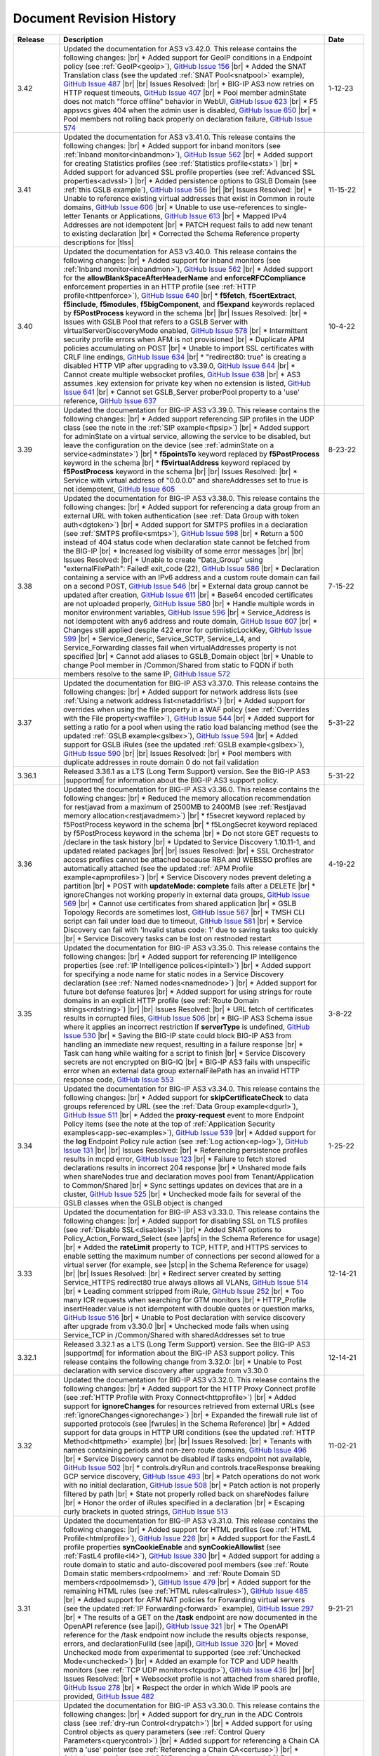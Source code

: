 .. _revision-history:

Document Revision History
=========================

.. list-table::
      :widths: 15 100 15
      :header-rows: 1

      * - Release
        - Description
        - Date
        
      * - 3.42
        - Updated the documentation for AS3 v3.42.0. This release contains the following changes: |br| * Added support for GeoIP conditions in a Endpoint policy (see :ref:`GeoIP<geoip>`), `GitHub Issue 156 <https://github.com/F5Networks/f5-appsvcs-extension/issues/156>`_ |br| * Added the SNAT Translation class (see the updated :ref:`SNAT Pool<snatpool>` example), `GitHub Issue 487 <https://github.com/F5Networks/f5-appsvcs-extension/issues/487>`_ |br| |br| Issues Resolved: |br| * BIG-IP AS3 now retries on HTTP request timeouts, `GitHub Issue 407 <https://github.com/F5Networks/f5-appsvcs-extension/issues/407>`_ |br| * Pool member adminState does not match "force offline" behavior in WebUI, `GitHub Issue 623 <https://github.com/F5Networks/f5-appsvcs-extension/issues/623>`_ |br| * F5 appsvcs gives 404 when the admin user is disabled, `GitHub Issue 650 <https://github.com/F5Networks/f5-appsvcs-extension/issues/650>`_ |br| * Pool members not rolling back properly on declaration failure, `GitHub Issue 574 <https://github.com/F5Networks/f5-appsvcs-extension/issues/574>`_
        - 1-12-23

      * - 3.41
        - Updated the documentation for AS3 v3.41.0. This release contains the following changes: |br| * Added support for inband monitors (see :ref:`Inband monitor<inbandmon>`), `GitHub Issue 562 <https://github.com/F5Networks/f5-appsvcs-extension/issues/562>`_ |br| * Added support for creating Statistics profiles (see :ref:`Statistics profile<stats>`) |br| * Added support for advanced SSL profile properties (see :ref:`Advanced SSL properties<advssl>`) |br| * Added persistence options to GSLB Domain (see :ref:`this GSLB example`), `GitHub Issue 566 <https://github.com/F5Networks/f5-appsvcs-extension/issues/566>`_ |br| |br| Issues Resolved: |br| * Unable to reference existing virtual addresses that exist in Common in route domains, `GitHub Issue 606 <https://github.com/F5Networks/f5-appsvcs-extension/issues/606>`_ |br| * Unable to use use-references to single-letter Tenants or Applications, `GitHub Issue 613 <https://github.com/F5Networks/f5-appsvcs-extension/issues/613>`_ |br| * Mapped IPv4 Addresses are not idempotent |br| * PATCH request fails to add new tenant to existing declaration |br| * Corrected the Schema Reference property descriptions for |tlss|
        - 11-15-22

      * - 3.40
        - Updated the documentation for AS3 v3.40.0. This release contains the following changes: |br| * Added support for inband monitors (see :ref:`Inband monitor<inbandmon>`), `GitHub Issue 562 <https://github.com/F5Networks/f5-appsvcs-extension/issues/562>`_ |br| * Added support for the **allowBlankSpaceAfterHeaderName** and **enforceRFCCompliance** enforcement properties in an HTTP profile (see :ref:`HTTP profile<httpenforce>`), `GitHub Issue 640 <https://github.com/F5Networks/f5-appsvcs-extension/issues/640>`_ |br| * **f5fetch**, **f5certExtract**, **f5include**, **f5modules**, **f5bigComponent**, and **f5expand** keywords replaced by **f5PostProcess** keyword in the schema |br| |br| Issues Resolved: |br| * Issues with GSLB Pool that refers to a GSLB Server with virtualServerDiscoveryMode enabled, `GitHub Issue 578 <https://github.com/F5Networks/f5-appsvcs-extension/issues/578>`_ |br| * Intermittent security profile errors when AFM is not provisioned |br| * Duplicate APM policies accumulating on POST |br| * Unable to import SSL certificates with CRLF line endings, `GitHub Issue 634 <https://github.com/F5Networks/f5-appsvcs-extension/issues/634>`_ |br| * "redirect80: true" is creating a disabled HTTP VIP after upgrading to v3.39.0, `GitHub Issue 644 <https://github.com/F5Networks/f5-appsvcs-extension/issues/644>`_ |br| * Cannot create multiple websocket profiles, `GitHub Issue 638 <https://github.com/F5Networks/f5-appsvcs-extension/issues/638>`_ |br| * AS3 assumes .key extension for private key when no extension is listed, `GitHub Issue 641 <https://github.com/F5Networks/f5-appsvcs-extension/issues/641>`_ |br| * Cannot set GSLB_Server proberPool property to a 'use' reference, `GitHub Issue 637 <https://github.com/F5Networks/f5-appsvcs-extension/issues/637>`_
        - 10-4-22 

      * - 3.39
        - Updated the documentation for BIG-IP AS3 v3.39.0. This release contains the following changes: |br| * Added support referencing SIP profiles in the UDP class (see the note in the :ref:`SIP example<ftpsip>`) |br| * Added support for adminState on a virtual service, allowing the service to be disabled, but leave the configuration on the device (see :ref:`adminState on a service<adminstate>`) |br| * **f5pointsTo** keyword replaced by **f5PostProcess** keyword in the schema |br| * **f5virtualAddress** keyword replaced by **f5PostProcess** keyword in the schema |br| |br| Issues Resolved: |br| * Service with virtual address of "0.0.0.0" and shareAddresses set to true is not idempotent, `GitHub Issue 605 <https://github.com/F5Networks/f5-appsvcs-extension/issues/605>`_
        - 8-23-22

      * - 3.38
        - Updated the documentation for BIG-IP AS3 v3.38.0. This release contains the following changes: |br| * Added support for referencing a data group from an external URL with token authentication (see :ref:`Data Group with token auth<dgtoken>`) |br| * Added support for SMTPS profiles in a declaration (see :ref:`SMTPS profile<smtps>`), `GitHub Issue 598 <https://github.com/F5Networks/f5-appsvcs-extension/issues/598>`_  |br| * Return a 500 instead of 404 status code when declaration state cannot be fetched from the BIG-IP |br| * Increased log visibility of some error messages |br| |br| Issues Resolved: |br| * Unable to create "Data_Group" using "externalFilePath": Failed! exit_code (22), `GitHub Issue 586 <https://github.com/F5Networks/f5-appsvcs-extension/issues/586>`_ |br| * Declaration containing a service with an IPv6 address and a custom route domain can fail on a second POST, `GitHub Issue 546 <https://github.com/F5Networks/f5-appsvcs-extension/issues/546>`_ |br| * External data group cannot be updated after creation, `GitHub Issue 611 <https://github.com/F5Networks/f5-appsvcs-extension/issues/611>`_ |br| * Base64 encoded certificates are not uploaded properly, `GitHub Issue 580 <https://github.com/F5Networks/f5-appsvcs-extension/issues/580>`_ |br| * Handle multiple words in monitor environment variables, `GitHub Issue 596 <https://github.com/F5Networks/f5-appsvcs-extension/issues/596>`_ |br| * Service_Address is not idempotent with any6 address and route domain, `GitHub Issue 607 <https://github.com/F5Networks/f5-appsvcs-extension/issues/607>`_ |br| * Changes still applied despite 422 error for optimisticLockKey, `GitHub Issue 599 <https://github.com/F5Networks/f5-appsvcs-extension/issues/599>`_ |br| * Service_Generic, Service_SCTP, Service_L4, and Service_Forwarding classes fail when virtualAddresses property is not specified |br| * Cannot add aliases to GSLB_Domain object |br| * Unable to change Pool member in /Common/Shared from static to FQDN if both members resolve to the same IP, `GitHub Issue 572 <https://github.com/F5Networks/f5-appsvcs-extension/issues/572>`_
        - 7-15-22

      * - 3.37
        - Updated the documentation for BIG-IP AS3 v3.37.0. This release contains the following changes: |br| * Added support for network address lists (see :ref:`Using a network address list<netaddrlist>`) |br| * Added support for overrides when using the file property in a WAF policy (see :ref:`Overrides with the File property<waffile>`), `GitHub Issue 544 <https://github.com/F5Networks/f5-appsvcs-extension/issues/544>`_ |br| * Added support for setting a ratio for a pool when using the ratio load balancing method (see the updated :ref:`GSLB example<gslbex>`), `GitHub Issue 594 <https://github.com/F5Networks/f5-appsvcs-extension/issues/594>`_ |br| * Added support for GSLB iRules (see the updated :ref:`GSLB example<gslbex>`), `GitHub Issue 590 <https://github.com/F5Networks/f5-appsvcs-extension/issues/590>`_ |br| |br| Issues Resolved: |br| * Pool members with duplicate addresses in route domain 0 do not fail validation
        - 5-31-22

      * - 3.36.1
        - Released 3.36.1 as a LTS (Long Term Support) version. See the BIG-IP AS3 |supportmd| for information about the BIG-IP AS3 support policy. 
        - 5-31-22
      
      * - 3.36
        - Updated the documentation for BIG-IP AS3 v3.36.0. This release contains the following changes: |br| * Reduced the memory allocation recommendation for restjavad from a maximum of 2500MB to 2400MB (see :ref:`Restjavad memory allocation<restjavadmem>`) |br| * f5secret keyword replaced by f5PostProcess keyword in the schema |br| * f5LongSecret keyword replaced by f5PostProcess keyword in the schema |br| * Do not store GET requests to /declare in the task history |br| * Updated to Service Discovery 1.10.11-1, and updated related packages |br| |br| Issues Resolved: |br| * SSL Orchestrator access profiles cannot be attached because RBA and WEBSSO profiles are automatically attached (see the updated :ref:`APM Profile example<apmprofiles>`) |br| * Service Discovery nodes prevent deleting a partition |br| * POST with **updateMode: complete** fails after a DELETE |br| *  ignoreChanges not working properly in external data groups, `GitHub Issue 569 <https://github.com/F5Networks/f5-appsvcs-extension/issues/569>`_ |br| * Cannot use certificates from shared application |br| * GSLB Topology Records are sometimes lost, `GitHub Issue 567 <https://github.com/F5Networks/f5-appsvcs-extension/issues/567>`_ |br| * TMSH CLI script can fail under load due to timeout, `GitHub Issue 581 <https://github.com/F5Networks/f5-appsvcs-extension/issues/581>`_ |br| * Service Discovery can fail with 'Invalid status code: 1' due to saving tasks too quickly |br| * Service Discovery tasks can be lost on restnoded restart
        - 4-19-22

      * - 3.35
        - Updated the documentation for BIG-IP AS3 v3.35.0. This release contains the following changes: |br| * Added support for referencing IP Intelligence properties (see :ref:`IP Intelligence polices<ipintell>`) |br| * Added support for specifying a node name for static nodes in a Service Discovery declaration (see :ref:`Named nodes<namednode>`) |br| * Added support for future bot defense features |br| * Added support for using strings for route domains in an explicit HTTP profile (see :ref:`Route Domain strings<rdstring>`) |br| |br| Issues Resolved: |br| * URL fetch of certificates results in corrupted files, `GitHub Issue 506 <https://github.com/F5Networks/f5-appsvcs-extension/issues/506>`_ |br| * BIG-IP AS3 Schema issue where it applies an incorrect restriction if **serverType** is undefined, `GitHub Issue 530 <https://github.com/F5Networks/f5-appsvcs-extension/issues/530>`_ |br| * Saving the BIG-IP state could block BIG-IP AS3 from handling an immediate new request, resulting in a failure response |br| * Task can hang while waiting for a script to finish |br| * Service Discovery secrets are not encrypted on BIG-IQ |br| * BIG-IP AS3 fails with unspecific error when an external data group externalFilePath has an invalid HTTP response code, `GitHub Issue 553 <https://github.com/F5Networks/f5-appsvcs-extension/issues/553>`_
        - 3-8-22

      * - 3.34
        - Updated the documentation for BIG-IP AS3 v3.34.0. This release contains the following changes: |br| * Added support for **skipCertificateCheck** to data groups referenced by URL (see the :ref:`Data Group example<dgurl>`), `GitHub Issue 511 <https://github.com/F5Networks/f5-appsvcs-extension/issues/511>`_ |br| * Added the **proxy-request** event to more Endpoint Policy items (see the note at the top of :ref:`Application Security examples<app-sec-examples>`), `GitHub Issue 539 <https://github.com/F5Networks/f5-appsvcs-extension/issues/539>`_ |br| * Added support for the **log** Endpoint Policy rule action (see :ref:`Log action<ep-log>`), `GitHub Issue 131 <https://github.com/F5Networks/f5-appsvcs-extension/issues/131>`_ |br| |br| Issues Resolved: |br| * Referencing persistence profiles results in mcpd error, `GitHub Issue 123 <https://github.com/F5Networks/f5-appsvcs-extension/issues/123>`_ |br| * Failure to fetch stored declarations results in incorrect 204 response |br| * Unshared mode fails when shareNodes true and declaration moves pool from Tenant/Application to Common/Shared |br| * Sync settings updates on devices that are in a cluster, `GitHub Issue 525 <https://github.com/F5Networks/f5-appsvcs-extension/issues/525>`_ |br| * Unchecked mode fails for several of the GSLB classes when the GSLB object is changed
        - 1-25-22
  
      * - 3.33
        - Updated the documentation for BIG-IP AS3 v3.33.0. This release contains the following changes: |br| * Added support for disabling SSL on TLS profiles (see :ref:`Disable SSL<disablessl>`) |br| * Added SNAT options to Policy_Action_Forward_Select (see |apfs| in the Schema Reference for usage) |br| * Added the **rateLimit** property to TCP, HTTP, and HTTPS services to enable setting the maximum number of connections per second allowed for a virtual server (for example, see |stcp| in the Schema Reference for usage) |br| |br| Issues Resolved: |br| * Redirect server created by setting Service_HTTPS redirect80 true always allows all VLANs, `GitHub Issue 514 <https://github.com/F5Networks/f5-appsvcs-extension/issues/514>`_ |br| * Leading comment stripped from iRule, `GitHub Issue 252 <https://github.com/F5Networks/f5-appsvcs-extension/issues/252>`_ |br| * Too many ICR requests when searching for GTM monitors |br| * HTTP_Profile insertHeader.value is not idempotent with double quotes or question marks, `GitHub Issue 516 <https://github.com/F5Networks/f5-appsvcs-extension/issues/516>`_ |br| * Unable to Post declaration with service discovery after upgrade from v3.30.0 |br| * Unchecked mode fails when using Service_TCP in /Common/Shared with sharedAddresses set to true
        - 12-14-21

      * - 3.32.1
        - Released 3.32.1 as a LTS (Long Term Support) version. See the BIG-IP AS3 |supportmd| for information about the BIG-IP AS3 support policy. This release contains the following change from 3.32.0: |br| * Unable to Post declaration with service discovery after upgrade from v3.30.0
        - 12-14-21

      * - 3.32
        - Updated the documentation for BIG-IP AS3 v3.32.0. This release contains the following changes: |br| * Added support for the HTTP Proxy Connect profile (see :ref:`HTTP Profile with Proxy Connect<httpprofile>`) |br| * Added support for **ignoreChanges** for resources retrieved from external URLs (see :ref:`ignoreChanges<ignorechange>`) |br| * Expanded the firewall rule list of supported protocols (see |fwrules| in the Schema Reference) |br| * Added support for data groups in HTTP URI conditions (see the updated :ref:`HTTP Method<httpmeth>` example) |br| |br| Issues Resolved: |br| * Tenants with names containing periods and non-zero route domains, `GitHub Issue 496 <https://github.com/F5Networks/f5-appsvcs-extension/issues/496>`_ |br| * Service Discovery cannot be disabled if tasks endpoint not available, `GitHub Issue 502 <https://github.com/F5Networks/f5-appsvcs-extension/issues/502>`_ |br| * controls.dryRun and controls.traceResponse breaking GCP service discovery, `GitHub Issue 493 <https://github.com/F5Networks/f5-appsvcs-extension/issues/493>`_ |br| * Patch operations do not work with no initial declaration, `GitHub Issue 508 <https://github.com/F5Networks/f5-appsvcs-extension/issues/508>`_ |br| * Patch action is not properly filtered by path |br| * State not properly rolled back on shareNodes failure |br| * Honor the order of iRules specified in a declaration |br| * Escaping curly brackets in quoted strings, `GitHub Issue 513 <https://github.com/F5Networks/f5-appsvcs-extension/issues/513>`_
        - 11-02-21

      * - 3.31
        - Updated the documentation for BIG-IP AS3 v3.31.0. This release contains the following changes: |br| * Added support for HTML profiles (see :ref:`HTML Profile<htmlprofile>`), `GitHub Issue 226 <https://github.com/F5Networks/f5-appsvcs-extension/issues/226>`_ |br| * Added support for the FastL4 profile properties **synCookieEnable** and **synCookieAllowlist** (see :ref:`FastL4 profile<l4>`), `GitHub Issue 330 <https://github.com/F5Networks/f5-appsvcs-extension/issues/330>`_ |br| * Added support for adding a route domain to static and auto-discovered pool members (see :ref:`Route Domain static members<rdpoolmem>` and :ref:`Route Domain SD members<rdpoolmemsd>`), `GitHub Issue 479 <https://github.com/F5Networks/f5-appsvcs-extension/issues/479>`_  |br| * Added support for the remaining HTML rules (see :ref:`HTML rules<allrules>`), `GitHub Issue 485 <https://github.com/F5Networks/f5-appsvcs-extension/issues/485>`_  |br| * Added support for AFM NAT policies for Forwarding virtual servers (see the updated :ref:`IP Forwarding<forward>` example), `GitHub Issue 297 <https://github.com/F5Networks/f5-appsvcs-extension/issues/297>`_ |br| * The results of a GET on the **/task** endpoint are now documented in the OpenAPI reference (see |api|), `GitHub Issue 321 <https://github.com/F5Networks/f5-appsvcs-extension/issues/321>`_ |br| * The OpenAPI reference for the /task endpoint now include the results objects response, errors, and declarationFullId (see |api|), `GitHub Issue 320 <https://github.com/F5Networks/f5-appsvcs-extension/issues/320>`_ |br| * Moved Unchecked mode from experimental to supported (see :ref:`Unchecked Mode<unchecked>`) |br| * Added an example for TCP and UDP health monitors (see :ref:`TCP UDP monitors<tcpudp>`), `GitHub Issue 436 <https://github.com/F5Networks/f5-appsvcs-extension/issues/436>`_ |br| |br| Issues Resolved: |br| * Websocket profile is not attached from shared profile, `GitHub Issue 278 <https://github.com/F5Networks/f5-appsvcs-extension/issues/278>`_ |br| * Respect the order in which Wide IP pools are provided, `GitHub Issue 482 <https://github.com/F5Networks/f5-appsvcs-extension/issues/482>`_
        - 9-21-21

      * - 3.30
        - Updated the documentation for BIG-IP AS3 v3.30.0. This release contains the following changes: |br| * Added support for dry_run in the ADC Controls class (see :ref:`dry-run Control<drypatch>`) |br| * Added support for using Control objects as query parameters (see :ref:`Control Query Parameters<querycontrol>`) |br| * Added support for referencing a Chain CA with a 'use' pointer (see :ref:`Referencing a Chain CA<certuse>`) |br| * Added support for external GSLB monitors (see :ref:`external GSLB monitor<exgslbmon>`) |br| * Added support for the HTML rule tag-append-html (see :ref:`HTML Rule<htmlrule>`) |br| * BIG-IP AS3 now retries URL fetches on network errors |br| * Clarified BIG-IP versions required for BIG-IP AS3 (see :ref:`Prerequisites<prereqs>`) |br| * The ID property for the ADC class is now optional |br| |br| Issues Resolved: |br| * GSLB_Topology_Records fail when referencing GSLB_Pool, `GitHub Issue 475 <https://github.com/F5Networks/f5-appsvcs-extension/issues/475>`_ |br| *  BIG-IP AS3 occasionally tries to remove shared nodes that are in use by Service Discovery, `GitHub Issue 483 <https://github.com/F5Networks/f5-appsvcs-extension/issues/483>`_ |br| * WAF policy load from file fails when using targetHost |br| * GSLB_Toplogy_Records can occasionally fail with "nonexistent pool" message when referencing GSLB_Pool (fixed on BIG-IP version 14.1+) |br| * GSLB_Toplogy_Records can occasionally fail with "already exists" message when referencing GSLB_Data_Center (fixed on BIG-IP version 14.1+) |br| * Tenant filtering does not work on BIG-IQ GET requests
        - 8-9-21
      
      * - 3.29
        - Updated the documentation for BIG-IP AS3 v3.29.0. This release contains the following changes: |br| * Added support for using iFiles with iRules in a declaration (see :ref:`iFile<ifile>`) |br| * Added support for enabling/disabling NAT and SNAT on a pool (see :ref:`SNAT/NAT pool example<poolsnat>`) |br| * Added support for exists/does-not-exist operands in an Endpoint Policy (see :ref:`Exists example<ep-exists>`) |br| * Added support for additional TCP Endpoint Policy condition events (see :ref:`Endpoint Policy Conditions<ep-cond>`) |br| * Added a note stating that when using a BIG-IP AS3 pointer to a DoS profile, but not a Bot Defense profile, BIG-IP AS3 creates the Bot Defense profile (BIG-IP 14.1+ only). See the note in the description of the :ref:`Denial of Service<dos-examples>` examples |br| * The ID property of the :ref:`ADC class<adc-class-ref>` is now optional (previously BIG-IP AS3 would assign a value if one was not provided) |br| |br| Issues Resolved: |br| * BIG-IP AS3 fails to start due to socket hang-up error, `GitHub Issue 450 <https://github.com/F5Networks/f5-appsvcs-extension/issues/450>`_ |br| * Error with IPv6 Service_Address on custom route domain, `GitHub Issue 324 <https://github.com/F5Networks/f5-appsvcs-extension/issues/324>`_ |br| * TCP Monitor remove send/receive requirement to bring it in line with TMSH, `GitHub Issue 436 <https://github.com/F5Networks/f5-appsvcs-extension/issues/436>`_ |br| * Persist /Common/Shared across multiple declarations, `GitHub Issue 443 <https://github.com/F5Networks/f5-appsvcs-extension/issues/443>`_ |br| * Shared node logic failing for /Common/Shared |br| * Service Discovery is not idempotent when BIG-IP AS3 shared nodes overlap, `GitHub Issue 461 <https://github.com/F5Networks/f5-appsvcs-extension/issues/461>`_ |br| * Tenants occasionally missing in responses and tasks when posting to declare/[Tenant], `GitHub Issue 457 <https://github.com/F5Networks/f5-appsvcs-extension/issues/457>`_ |br| * Order of returned tasks changed with 3.26, `GitHub Issue 456 <https://github.com/F5Networks/f5-appsvcs-extension/issues/456>`_
        - 6-28-21
      
      * - 3.28
        - Updated the documentation for BIG-IP AS3 v3.28.0. This release contains the following changes: |br| * Modified this revision history so the Release column aligns with the BIG-IP AS3 release |br| * Added support for retrieving data from URLs using token bearer authentication (see :ref:`Token Auth<tokenauth>`) |br| * Added support for excluding host names from SSL Forward Proxy Bypass (see :ref:`Exclude host names<sslbypass>`) |br| * Added a new section for changes in Service Discovery behavior in BIG-IP AS3 (see :ref:`Service Discovery Changes<sd-changes>`) |br| * Added support for HTTP Method conditions in Endpoint policies (see :ref:`HTTP Method<httpmeth>`) |br| * Added support for disabling the mode for TLS Server certificates (see :ref:`Disable mode <certmode>`) |br| * Added support for using certificate names as the SSL profile name (see :ref:`Naming certificates<namingscheme>`) |br| |br| Issues Resolved: |br| * Web Security profile incorrectly being applied |br| * Declaration fails when shareAddresses is used with redirect80, `GitHub Issue 419 <https://github.com/F5Networks/f5-appsvcs-extension/issues/419>`_ |br| * APM created nodes cause conflict failures |br| * clientTLS specified on unsupported Service returns "undefined" error, `GitHub Issue 304 <https://github.com/F5Networks/f5-appsvcs-extension/issues/304>`_ |br| * Authentication failure on remote target host |br| * Normalize octal IP addresses into decimal format |br| * BIG-IP AS3 occasionally fails to start when loading ATG Storage config, `GitHub Issue 451 <https://github.com/F5Networks/f5-appsvcs-extension/issues/451>`_
        - 5-18-21
 
      * - 3.27
        - Updated the documentation for BIG-IP AS3 v3.27.0. This release contains the following changes: |br| * Added support for using Tcl set-variable actions in an Endpoint policy (see :ref:`tcl set-variable<tclaction>`) |br| * Added support for enabling MQTT profiles in a declaration (see :ref:`MQTT<mqtt>`) |br| * Added support for specifying GCE project IDs in a service discovery declaration (see :ref:`GCE project ID<gceprojectid>`) |br| * Added support for creating PostgreSQL monitors (see :ref:`PostgreSQL monitor<postgremon>`) |br| * Updated the FAQ to state that BIG-IP/TMOS v13.x is now the minimum supported version for BIG-IP AS3 (see :ref:`FAQ<version13>`) |br| * ARP and ICMP Echo are now disabled on virtual addresses when using Service_Forwarding, `GitHub Issue 325 <https://github.com/F5Networks/f5-appsvcs-extension/issues/325>`_ (see note on :ref:`Forwarding Virtual Service<forward>`) |br| * Improved the performance of ASM policy fetches |br| * Added a new section to the Best Practices Workaround section for REST API timeouts (see :ref:`REST API timeout<restapi>`) |br| * Added a note to the top of the :ref:`Notes<notestips>` section stating a BIG-IP AS3 Multiplex profile is a BIG-IP OneConnect profile |br| |br| Issues Resolved: |br| * Virtual server missing profile required by iRule with WEBSSO |br| * /Common/Shared nodes conflict with shared nodes, `GitHub Issue 340 <https://github.com/F5Networks/f5-appsvcs-extension/issues/340>`_ |br| * Unable to delete shared nodes that use fqdnPrefix property, `GitHub Issue 416 <https://github.com/F5Networks/f5-appsvcs-extension/issues/416>`_ |br| * Handling of escaped quotation mark is incorrect, `GitHub Issue 408 <https://github.com/F5Networks/f5-appsvcs-extension/issues/408>`_ |br| * SD error when show=expanded, `GitHub Issue 401 <https://github.com/F5Networks/f5-appsvcs-extension/issues/401>`_ |br| * Cannot read property 'forEach' of undefined, `GitHub Issue 418 <https://github.com/F5Networks/f5-appsvcs-extension/issues/418>`_ |br| * Global lock is sometimes released twice, `GitHub Issue 406 <https://github.com/F5Networks/f5-appsvcs-extension/issues/406>`_ |br| * iRule expansion doesn't work inside iRule imported via URL |br| * Updated schema description for Policy_Action_Persist disable property, `GitHub Issue 426 <https://github.com/F5Networks/f5-appsvcs-extension/issues/426>`_ |br| * Removed *f5label* and *f5remark*  (`GitHub Issue 234 <https://github.com/F5Networks/f5-appsvcs-extension/issues/234>`_) and *f5base64* and *f5long-id* custom schema formats
        - 4-6-21

      * - Unreleased
        - This documentation only update contains the following change: |br| * Modified the note in :ref:`Using BIG-IP AS3 with BIG-IQ<big-iq>` to state that when using BIG-IQ 8.0 and BIG-IP AS3 3.25, creating objects in **/Common/Shared** is supported (see :ref:`BIG-IQ important notes<bigiq-notes>`)
        - 2-24-21

      * - 3.26.1
        - Released BIG-IP AS3 3.26.1 as a LTS (Long Term Support) version. See the BIG-IP AS3 |supportmd| for information about the BIG-IP AS3 support policy. This release contains the following change from 3.26.0: |br| * BIG-IP AS3 3.26 failed installation on 12.1.x. This release is a rebuild with a different rpmbuild version with no functional changes (`GitHub Issue 446 <https://github.com/F5Networks/f5-appsvcs-extension/issues/446>`_)
        - 05-04-21
      
      * - 3.26
        - Updated the documentation for BIG-IP AS3 v3.26.0. This release contains the following changes: |br| * Added support for Bot defense in Security Log profiles (see :ref:`Bot defense<slbotdef>`) |br| * Added support for embedding a WAF policy in a declaration (see :ref:`Embed WAF policy<referencewaf>`) |br| * Added support for referencing existing API Protection profiles in a declaration (see :ref:`API Protection profile<apiprotect>`) |br| * Added a new EXPERIMENTAL feature for Unchecked mode (see :ref:`Unchecked Mode<unchecked>`) |br| * Added an example declaration for multiple APM profiles in a declaration (see :ref:`APM Profiles<apmprofiles>`) |br| * Note: BIG-IP AS3 3.26 is the last release that will support BIG-IP/TMOS v12.1 |br| |br| Issues Resolved: |br| * Using GET on the /info or /declare endpoint causes BIG-IP to go into "Changes Pending" in HA, `GitHub #391 <https://github.com/F5Networks/f5-appsvcs-extension/issues/391>`_ |br| * Unchecked mode support for iControl_post commands |br| * FQDN service discovery does not create node in /Common when shareNodes: true, `GitHub Issue 409 <https://github.com/F5Networks/f5-appsvcs-extension/issues/409>`_ |br| * Fix handling of Certificate chainCA references, `GitHub #410 <https://github.com/F5Networks/f5-appsvcs-extension/issues/410>`_ |br| * "Cannot convert undefined or null to object" when configuring consul via BIG-IQ |br| * GSLB Wide IP last-resort-pool now requires a value if in the CLI
        - 2-23-21

      * - 3.25
        - Updated the documentation for BIG-IP AS3 v3.25.0. This release contains the following changes: |br| * Added the **enabled** property for GSLB pool members (see the updated :ref:`GSLB Pool example<gslbpool>`) |br| * Added support for enabling or disabling server renegotiation on TLS Client and Server classes (see :ref:`Server renegotiation<renegotiate>`) |br| * Added support for enabling or disabling certificate retention on TLS Client and Server classes (see :ref:`Certificate retention<retention>`) |br| * Added support for HTTP/2 health monitors (see :ref:`HTTP/2 Monitors<http2mon>`) |br| * Added support for Azure Managed Identities when using Azure Service Discovery (see :ref:`Managed Identities<managedid>`) |br| * Added a new FAQ entry for aliases for certain property names (see :ref:`FAQ<language>`) |br| * Added an example for creating multiple forwarding virtual servers on different ports, `GitHub Issue 306 <https://github.com/F5Networks/f5-appsvcs-extension/issues/306>`_ (see :ref:`Multiple Forwarding virtuals<fwvips>`) |br| * Added a note to best practices not to increase restjavad memory allocation to more than 2500MB (see :ref:`Best Practices<restjavadmem>`) |br| * The version of BIG-IP AS3 is now displayed in the logs on startup |br| * Added a new example category for DNS/GSLB and moved all related declarations to that page (see :ref:`GSLB Examples<gslbexamples>`) |br| |br| Issues Resolved: |br| * Service failure when including reference to Service_Address and SNAT is set to **self** |br| * HTTP2 profiles are not compatible with Service_HTTP, `GitHub Issue 172 <https://github.com/F5Networks/f5-appsvcs-extension/issues/172>`_ |br| * Service source address does not match route domain of Service_Address on BIG-IP |br| * Access profiles not updated if they are referenced by an iRule |br| * Unable to delete string data-group record with port, `GitHub Issue 378 <https://github.com/F5Networks/f5-appsvcs-extension/issues/378>`_ |br| * Imported Access Profiles leave duplicates in tenant root |br| * Service in /Common is not idempotent, `GitHub Issue 370 <https://github.com/F5Networks/f5-appsvcs-extension/issues/370>`_ |br| * Unable to create an Endpoint_Policy when using semi-colons |br| * Data store interactions cause errors in mcpd log, `GitHub Issue 122 <https://github.com/F5Networks/f5-appsvcs-extension/issues/122>`_
        - 1-12-21
      
      * - Unreleased
        - This documentation only update contains the following change: |br| * Corrected the table in :ref:`Referencing an external IAM policy using a URL (UPDATED)<apex>`
        - 12-7-20

      * - Unreleased
        - This documentation only update contains the following change: |br| * Added a troubleshooting entry for a BIG-IP framework issue that may affect BIG-IP AS3 installation after upgrading a BIG-IP (see :ref:`Troubleshooting<iclx>`)
        - 12-2-20

      * - 3.24
        - Updated the documentation for BIG-IP AS3 v3.24.0  This release contains the following changes: |br| * Added support for the depends-on property for GSLB pools (see :ref:`depends-on<dependson>`) |br| * Added an example declaration for creating SNAT pools (see :ref:`SNAT Pool<snatpool>`) |br| * Added support for referencing Advanced WAF (AWAF) policies (see :ref:`AWAF example<declarativewaf>`) |br| * Added support for using an FQDN prefix for BIG-IP nodes (see :ref:`FQDN Prefix<fqdnprefix>`) |br| * Added the ability to configure async task storage through /settings (see |api|) |br| * Added support for environment variables when creating External monitors (see the updated :ref:`External Monitor<exmon>` example) |br| * Added support for egress HTTP/2 profiles (see :ref:`Egress example<http2egress>`) |br| * Added support for the HTTP message routing framework (MRF) on a virtual server (see :ref:`Egress example<http2egress>`), `GitHub Issue 242 <https://github.com/F5Networks/f5-appsvcs-extension/issues/242>`_ |br| * Added support for discovering Consul ports using JMESPath queries in Service Discovery (see :ref:`Consul Ports example<consulport>`) |br| * Added support for the Consul Health API for Consul Service Discovery (see :ref:`Consul Health API example<consulhealth>`) |br| * Removed the page for BIG-IP AS3 in a Container, as that community-supported solution has been deprecated |br| * Added chainCA to applicable HTTPS example declarations, for example :ref:`Using multiple SSL/TLS certificates<certs>` (`GitHub Issue 285 <https://github.com/F5Networks/f5-appsvcs-extension/issues/285>`_) |br| * Added support for allowing the $schema property in the |ADC| and |AS3| classes for validating in local environments only, `GitHub Issue 173 <https://github.com/F5Networks/f5-appsvcs-extension/issues/173>`_ |br| * Added an example declaration for creating a GSLB pool (see :ref:`GSLB Pool<gslbpool>`) |br| * Added support for updating APM policies in a declaration, and with associated notes to the :ref:`Access-related examples<access-examples>` and :ref:`Warnings, Notes, and Tips<warnings>` pages stating updating Access Policy Management objects can be a slow process and may cause AS3 declarations to take longer to apply |br| * Added support for referencing existing VDI profiles (see :ref:`VDI profiles<vdi>`) |br| |br| Issues Resolved: |br| * Unable to overwrite WAF policy settings if URL does not end with **.xml** |br| * IPv6 source address of **::** is mangled and configured as **:** |br| * CIDR address not applied to redirect server, `GitHub Issue 345 <https://github.com/F5Networks/f5-appsvcs-extension/issues/345>`_ |br| * Incorrect Service netmask value from Service_Address on BIG-IP, `GitHub Issue 339 <https://github.com/F5Networks/f5-appsvcs-extension/issues/339>`_ |br| * Use style pointers do not work across multiple declarations, `GitHub Issue 313 <https://github.com/F5Networks/f5-appsvcs-extension/issues/313>`_
        - 11-20-20

      * - 3.23
        - Updated the documentation for AS3 v3.23.0  This release contains the following changes: |br| * Added support for Alert Timeouts for TLS_Client and TLS_Server (see :ref:`Alert Timeout<alerttimeout>`) |br| * Added the Address_Discovery class to allow multiple pools to use Service Discovery results (see :ref:`Address Discovery<sdshare>`) |br| * Added support for a keep alive interval in Fast L4 profiles (see :ref:`Fast L4 example<l4>`) |br| * Added support for referencing external Per-Request Access polices via URL (see the :ref:`Per-Request Access Policy example<perrequest>`) |br| * Added the /settings endpoint for enabling burst handling (see the :ref:`settings example<settings>` and :ref:`burst`) |br| * Added support for Burst Handling (see :ref:`burst`) |br| * Added support for referencing NTLM profiles (see the :ref:`NTLM example<ntlm>`) |br| * Added support for enabling APM Access Policies in a declaration (see the updated :ref:`example<apex>`) |br| * Added support for creating mySQL monitors (see :ref:`mySQL monitor<mysqlmon>`) |br| * Added a note on the :ref:`Warnings<warnings>` page stating that F5 is archiving the community-supported AS3 in a container solution |br| * Added a note to :ref:`installation` (and other locations) stating you must use the **admin** user to install AS3 |br| |br| Issues Resolved: |br| * Fix GSLB_Topology_Region reference to other GSLB_Topology_Region within a declaration |br| Corrected the first example declaration in :ref:`Using SSL Certificates in an HTTPS monitor<sslmon>` |br| * Corrected example declaration for :ref:`C3D features<c3d>`
        - 10-13-20

      * - 3.22
        - Updated the documentation for AS3 v3.22.0.  This release contains the following changes: |br| * Added support for referencing Azure Scale Sets in a Service Discovery declaration (see the :ref:`Scale Set example<scaleset>`) |br| * Added a troubleshooting entry for a restjavad issue (see :ref:`restjavad`) |br| * Updated the support notice for the community-supported AS3 Container to remove mention of the container being fully supported in the future |br| * Added support for BIG-IP 16.0  |br| |br| Issues Resolved: |br| * Duplicate botDefense profiles cause error, `GitHub Issue 273 <https://github.com/F5Networks/f5-appsvcs-extension/issues/273>`_ 
        - 09-01-20

      * - 3.21
        - Updated the documentation for AS3 v3.21.0.  This release contains the following changes: |br| * Added support for specifying a GSLB virtual server name in a declaration (see :ref:`GSLB server naming example<gslbservername>`) |br| * Added support for using URLs that reference **.gz** files (see the Note in the :ref:`IAM policy example<apex>`) |br| * Added support for Cache Timeout for TLS_Client and TLS_Server (see :ref:`Cache Timeout<cachetimeout>`) |br| * Added support for Immediate Action on Service Down (see :ref:`serviceDownImmediateAction<servdown>`) |br| * Added a new :ref:`AS3 Best Practices <best-practice>` page. |br| * Modified the API Methods page and added a link to a new OpenAPI Reference page (see :doc:`as3-api`) |br| |br| Issues Resolved: |br| * Increase maximum value of HTTP_Compress bufferSize to 4294967295, `GitHub Issue 284 <https://github.com/F5Networks/f5-appsvcs-extension/issues/284>`_ |br| * Incorrect property name in DNS cache example declaration |br| * Unable to use SRV records in DNS local zones, `GitHub Issue 282 <https://github.com/F5Networks/f5-appsvcs-extension/issues/282>`_ |br| * Receiving "wrong # args" in cli script error messages |br| * Access_Profile import fails with garbled response, `GitHub Issue 246 <https://github.com/F5Networks/f5-appsvcs-extension/issues/246>`_ |br| * Data store memory leak, `GitHub Issue 263 <https://github.com/F5Networks/f5-appsvcs-extension/issues/263>`_ |br| * Unable to delete declaration after pool monitor modification, `GitHub Issue 110 <https://github.com/F5Networks/f5-appsvcs-extension/issues/110>`_ |br| * Multi-tenant declarations fail when sharing addresses across tenants
        - 07-21-20

      * - Unreleased
        - This documentation only update contained the following changes |br| * Added a Troubleshooting entry about the example declarations in the latest documentation not working on AS3 versions 3.19.x and earlier (see :ref:`Troubleshooting<exampleupdates>`) |br| * Added a link to the Troubleshooting entry to the :ref:`FAQ entry <servmain-ref>` and all of the Important notes at the top of the example declaration index pages (for example, see the |exampleindex|)  |br| * Added the Important note to the Quick Start example
        - 06-10-20

      * - 3.20
        - Updated the documentation for AS3 v3.20.0.  This release contains the following changes: |br| * The **Generic** template is now the default, which effectively eliminates the serviceMain naming requirement.  All example declarations have been updated accordingly (see the updated :ref:`FAQ entry <servmain-ref>`) |br| * Added support for sharing IP addresses between virtual servers (see :ref:`shareAddress <shareadd>`) |br| * Added support for using traceResponse in async mode (see :ref:`traceResponse <trace>`) |br| * Added the **value** property to Protocol Inspection profile service compliance checks (see :ref:`Protocol Inspection profiles <pipprof>`) |br| * Added support for logging protocol inspection events (see :ref:`pilog`) |br| * Added support for setting the status code used during a redirect with an endpoint policy (see :ref:`statuscode`) |br| * Added support for using TCP address and port conditions in an endpoint policy (see :ref:`TCP conditions <tcpendpoint>`) |br| * Added support for configuring management port log destinations (see :ref:`Management port log destinations <mgmtlog>`) |br| * Added support for re-using IP addresses in a declaration that already exist in /Common (see the :ref:`FAQ entry<conflict>`) |br| * Pointer_GSLB_Monitor now supports all possible monitor types (previously only bigip, http, and http GTM/DNS monitors were supported) |br| * Added support for adding addresses to exclude for NAT source translation (see the updated :ref:`CGNAT example <cgnatex>`) |br| * Added support for configuring an ingress HTTP/2 profile (see :ref:`Ingress HTTP/2 <http2>`) |br| * Added support for **use** when referencing FTP profiles |br|  * Clarified expiration statement in the async description in :ref:`tenanturi` |br| * AS3 now sets the userAgent string on declarations sent from BIG-IQ |br| |br| Issues Resolved: |br| * Fix Data_Group key validation |br| * Modify schema to improve compatibility with BIG-IQ 7.0 |br| * Fix maximum value on hstsPeriod, `GitHub Issue 258 <https://github.com/F5Networks/f5-appsvcs-extension/issues/258>`_ |br| * *Unexpected json property* message in icrd log when processing declaration 
        - 06-02-20

      * - 3.19.1
        - Released AS3 3.19.1 as a LTS (Long Term Support) version. See the AS3 |supportmd| for information about the AS3 support policy. This release contains the following change from 3.19.0: |br| * Changes to the schema to improve compatibility with BIG-IQ 7.0
        - 05-09-20

      * - 3.19
        - Updated the documentation for AS3 v3.19.0.  This release contains the following changes: |br| * Added support for additional TLS options, `GitHub Issue 233 <https://github.com/F5Networks/f5-appsvcs-extension/issues/233>`_ (see :ref:`TLS options<tlsoption>`) |br| * Added support for setting maximum bandwidth on a virtual (see :ref:`Max Bandwidth<bandwidth>`)  |br| * Added *preserve-strict* as an option for translateClientPort (see the translateClientPort description for any of the Service classes in the schema reference, for example, |stcp|)  |br| * Added support for Idle Timeout policies (see :ref:`Idle Timeout example<timeoutpolicy>`) |br| * Added support for SSL forward proxy settings in SSL profiles (see :ref:`SSL proxy example<explicit>`) |br| * Added support for referencing **virtualAddresses** using the *bigip* keyword from the Service Classes |br| * Added Burst Handling as an experimental feature (see :ref:`burst`) |br| * Updated the examples on the BIG-IQ page to use IP addresses rather than host names |br| |br| Issues Resolved: |br| * Wrong netmask can be configured when a Service_Address precedes a Service_Core-derived class in the declaration that refers to the Service_Address with the `use` keyword. |br| * Occasional timeouts waiting for CLI script |br| * Updated service discovery version to no longer delete and then recreate nodes when a task is updated |br| * `GitHub Issue 247 <https://github.com/F5Networks/f5-appsvcs-extension/issues/247>`_ :Requests to tenant endpoints over-validate |br| * AS3 errors on DOS_Profile when disabling scrubbingEnable and rtbhEnable |br| * TLS_Server SSL forward proxy settings are not idempotent on BIG-IP 12.1
        - 04-21-20

      
      * - Unreleased
        - This documentation update contained the following change: |br| * Added a note to the :ref:`BIG-IQ Patch example<bigiqpatch>` stating the Target must be the same as the initial declaration.
        - 03-30-20

      * - 3.18
        - Updated the documentation for AS3 v3.18.0.  This release contains the following changes: |br| * Added support for adding Basic Authentication when retrieving objects from a URL (see :ref:`Basic Auth URL example<urlauth>`) |br| * Added support for enabling traces in responses, `GitHub Issue 147 <https://github.com/F5Networks/f5-appsvcs-extension/issues/147>`_ (see :ref:`Trace example<trace>`) |br| * Added support for configuring IP or L2 forwarding in a declaration (see :ref:`Forwarding example<forward>`) |br| * Added support for multiple SSL profiles in the same virtual server, `GitHub Issue 201 <https://github.com/F5Networks/f5-appsvcs-extension/issues/201>`_ (see :ref:`Multiple SSL profiles example <multiplessl>`) |br| |br| Issues Resolved: |br| * Cannot use malformed DOS vector |br| * Incorrect word wrapping applied to external monitors |br| * Path lengths improperly being labeled as too long |br| * Declarations fail when including Pkcs12 encrypted passphrase |br| * Possible conflict error when using shareNodes with service discovery |br| *  BIG-IQ doesn't appear to support TLS1.3 through AS3 |br| * restnoded restarts immediately after posting the declaration (`GitHub Issue 232 <https://github.com/F5Networks/f5-appsvcs-extension/issues/232>`_) |br| * Updated service discovery version to not show Azure secrets in restnoded log
        - 03-10-20

      * - 3.17
        - Updated the documentation for AS3 v3.17.0.  This release contains the following changes: |br| * Added support for cipher rules and cipher groups, as well as referencing a cipher group from the TLS Server or TLS client class (see :ref:`Cipher example<cipher>`) |br| * Added support for negative string conditions in Endpoint policies (see :ref:`Negative String condition example <negative>`) |br| * Added support for creating Protocol Inspection profiles (see :ref:`Protocol Inspection example<pipprof>`) |br| * Added support for the **use** pointer for Endpoint policies (see :ref:`Endpoint use pointer example<negative>`) |br| * Added support for the **use** pointer for pools and iRules in a declaration (see :ref:`Referencing Pools and iRules<refpool>`) |br| * Added support for referencing existing Bot Defense profiles (see :ref:`Bot Defense example<botdef>`) |br| * Added support for dots and hyphens in Application and Tenant names, and item names longer than 64 characters (see :ref:`Object naming changes<naming-ref>`) |br| * Added a FAQ entry to define the F5 Automation Toolchain API contract (see :ref:`Automation Toolchain API Contract<contract>`) |br| * Added a FAQ entry about the BIG-IP modules AS3 supports (see :ref:`BIG-IP modules<modules>`) |br| |br| Issues Resolved: |br| * Improved idempotency of DNS and LDAP monitors |br| * Fixed used of 'action: dry-run' when running on BIG-IQ |br| * Fixed regression for cipher rules and cipher groups on 12.1 |br| * Fixed idempotency of GSLB_Pool (A, AAAA) and GSLB_Server on BIG-IP 15+ |br| * FQDN members break deploy in 3.16.0 |br| * Corrected Service Discovery examples to include accessKeyId and secretAccessKey fields. |br| * Changing a referenced monitor's destination address (to/from wildcard) can cause HA sync issues
        - 01-28-20
      
      * - 3.16
        - Updated the documentation for AS3 v3.16.0.  This release contains the following changes: |br| * Added support for internal virtual servers (see :ref:`Internal virtual<internalvs>`) |br| * Added support for referencing Request and Response Adapt profiles in a declaration (see :ref:`Adapt profiles example <adaptex>`) |br| * Added support for referencing ICAP profiles in a declaration (see :ref:`ICAP example<icapex>`) |br| * Added support for configuring virtual address settings on the destination IP while using Source address filtering (see :ref:`Virtual Server settings<destsourcefilter>`) |br| * Added support for Server Technologies in a WAF policy (see :ref:`Server Technologies<waf-tech>`) |br| * Added support for referencing external Access (IAM) profiles from a URL (see :ref:`Access Profile example<apex>`) |br| * Added support for PEM iRules (see :ref:`PEM iRules<pemirule>`) |br| * Added support for skipping certificate validation when retrieving URI data (see :ref:`Skip Certificate<skipcrt>`) |br| * Added a note explaining object naming changes in 3.16 and later (see :ref:`Object naming changes<naming-ref>`) |br| * Added an example declaration showing how to use Service Discovery for a specific Consul Service (see :ref:`Consul SD for specific service<consulserv>`) |br| * Added support for ip-low-ttl and non-tcp-connection for DOS_Profile Network vectors (see :ref:`Network Vectors example<dosvector>`) |br| * Added support for nxdomain and qdcount for DOS_Profile DNS vectors (see :ref:`DNS Vector example<dnsvector>`) |br| * Added support for disabledSignatures override to WAF Policies (see :ref:`Disabled Signatures example<waf-sig>`) |br| * Added a note to the top of the :ref:`Warnings list<gslbnote>` about AS3 saving the configuration even when AS3 returns No Change. |br| |br| Issues Resolved: |br| * Service_TCP adds *botDefense* profile when ASM not provisioned on BIG-IP 14.1+ |br| * Event-Driven SD: pool members deleted when monitor changed |br| * HTTP_Profile's properties *responseChunking* and *requestChunking* are not compatible with BIG-IP 15.0+ |br| * WAF policy changes are not applied |br| * Stored declaration is not updated in *no change* operations |br| * Expanded declaration is stored by default on BIG-IQ, which causes re-POST and PATCH failures with schema overlay |br| * File upload to BIG-IP can fail if partial upload of file already exists |br| * Error messages could have cert and keys in it. The messages are much more general now. |br| * Error when declaring CA_Bundle with existing cert (certItem[contentKey].replace is not a function). |br| * Incorrect Container device type is assigned instead of actual product (BIG-IQ, BIG-IP).
        - 12-03-19

      * - 3.15
        - Updated the documentation for AS3 v3.15.0.  This release contains the following changes: |br| * Added support for referencing existing PPTP profiles in a declaration (see :ref:`PPTP example<pptpex>`) |br| * Added support for referencing security logging profiles from a NAT rule (see the updated :ref:`CGNAT example<cgnatex>`) |br| * Added support for using VLANs as sources for Firewall Rules (see the :ref:`Firewall Rule<fwrule>` example) |br| * Added a SCTP Service class and support for referencing existing SCTP profiles (see the :ref:`SCTP example<sctpex>`)  |br| * Added simple examples for using HTTP analytics profiles (see :ref:`Analytics Profile<avrex>` and :ref:`Analytics with Capture filter<captureex>`) |br| * Removed the Service Discovery page from the User Guide as the same information exists in the :ref:`sd-examples` examples page |br| * Added a Warning to the shareNodes example about updating declarations using shareNodes (see :ref:`shareNodes<sharenodes>`) |br| * Added an example declaration showing a virtual service with both Source and Destination IP addresses (see :ref:`Source and Destination example<sourcevs>`) |br| * Added support for using event-driven port discovery (see :ref:`Event-Driven Service Discovery example <event>`) |br| * Added a note to the BIG-IQ page with a link to an article about BIG-IQ and AS3 compatibility and upgrade instructions (see :ref:`Requirements<compatnote>` |br| * Added an FAQ entry about AS3 collecting non-identifiable usage data (see :ref:`Usage data<statsinfo>` |br| * Added a troubleshooting entry and other notes about the **/dist** directory going away on GitHub, and the AS3 RPM being available as a release Asset (see :ref:`Troubleshooting<nodist>`) |br| * Added a note to :ref:`Route Advertisement example<addressex>` about the serviceAddress location |br| * Added link on the BIG-IQ page to the |bigiqvid| |br| |br| Issues Resolved: |br| *	Semicolon in endpoint policy rule location causes errors |br| * Endpoint policy rule that contains "wam" incorrectly adds "acceleration" to the policy controls object |br| * Unable to remove declaration after posting to service discovery endpoint multiple times |br| * Reduce log severity when previous declaration is not found on startup |br| * Fix mis-application of bot-defense when ASM is not provisioned
        - 10-22-19 

      * - 3.14
        - Updated the documentation for AS3 v3.14.0.  This release contains the following changes: |br| * Added the URL Query Parameter **showHash** for POST requests which, when set to true, sets an optimisticLock on tenants in the declaration (see the :ref:`POST Query Parameter table<post-ref>`) |br| * Added support for creating a TCP analytics profile in a declaration (see :ref:`TCP Analytics<tcpavr>`) |br| * Added support for referencing existing RTSP profiles in a declaration (see :ref:`RTSP example<rtsp-ex>`) |br| * Added support for referencing existing TFTP profiles in a declaration (see :ref:`TFTP example<tftpprof>`) |br| * Added support for referencing existing Anti-Fraud profiles in a declaration (see :ref:`FPS example<fpsprof>`) |br| * Added support for using existing Connectivity and Access profiles in a declaration (see :ref:`Connectivity and Access Profile example<accessconn>`) |br| * Added support for enabling NAT64 in a declaration (see :ref:`NAT64 example<nat64ex>`) |br| * Added support for getting Congestion Control to BBR in a TCP profile (see :ref:`BBR Congestion Control example<bbrcc>`) |br| * Added a Service Discovery example declaration that uses both event-driven and static discovery (see :ref:`New Service Discovery Example<sdboth>`) |br| * Clarified the guidance in the :ref:`FAQ<part>` about AS3 and the Common tenant/partition |br| * Updated the example in :ref:`serverssl` to properly reference an AS3 clientSsl action and clarify server vs client SSL in AS3 |br| |br| Issues Resolved: |br| *	Unable to use the **bigip** keyword with profileDOS in a virtual |br| * Fix possible socket hang up errors with service discovery |br| * Fix issue where invalid properties would not get caught by validation when async=true |br| * Unable to update static pool members when event driven discovery is used |br| * Clean up service discovery tasks when AS3 fails
        - 9-10-19

      * - 3.13.1
        - Released AS3 3.13.1 as a LTS (Long Term Support) version. See the AS3 |supportmd| for information about the AS3 support policy.
        - 08-16-19

      * - 3.13
        - Updated the documentation for AS3 v3.13.0.  This release contains the following changes: |br| * Added support for including one section of a declaration in another using the **include** property (see :ref:`Using the Include property<include>`) |br| * Added support for using certificates in HTTPS health monitors (see :ref:`HTTPS monitor<sslmon>`) |br| * Added support for changing the enforcement mode of a WAF policy retrieved from a URL (see :ref:`WAF Policy enforcement change<waf-change>`) |br| * Added support for using the reject and accept-decisively actions in a firewall rule (see :ref:`Using reject and accept-decisively actions in a firewall rule<fwrule>`) |br| * Added support for creating a DNS Cache in a declaration (see :ref:`Creating a DNS cache<dnscache>`). |br| * Updated the description of the **replace** row in the PATCH section of the API Methods reference page to change the example from *add* to **adminState** (see :ref:`patch-ops`) |br| * Added a new troubleshooting entry for setting Persistence to *none* (see :ref:`Troubleshooting<trouble>`). |br| |br| Issues Resolved: |br| *	Analytics profile fails after upgrading between AS3 versions |br| * Fix problem where using **bigip** reference to certificate wouldn’t also reference the key |br| * Allow GSLB Virtual Server to accept 0 for port and addressTranslationPort |br| * Cannot reference pre-existing endpoint policies |br| * Allow 'all' value for Pool minimumMonitors |br| * Fix DOS_Profile's bot defense mode option on BIG-IP 14.1+ |br| * Fix idempotency issues in DOS_Profile on BIG-IP 14.1+ |br| * Allow reference to an existing policy when ASM is not provisioned; previously the system would unnecessarily check if ASM was provisioned.
        - 7-30-19

      * - 3.12
        - Updated the documentation for AS3 v3.12.0.  This release contains the following changes: |br| * Added support for *authenticationFrequency* in TLS_Client (see |tlsc| in the Schema Reference) |br| * Added support for referencing iRules LX profiles in a declaration (see :ref:`Referencing existing iRules LX Profiles<irulelxprof>`) |br| * DNS profiles can now point to transparent and validating resolver caches (see |dnsc| in the Schema Reference) |br| * Added the |schemalink| from previous releases to the GitHub repository |br| * Updated :ref:`Validating a Declaration <validate>` to clarify the schema URL to use |br| * Updated the documentation theme and indexes |br| |br| Issues Resolved: |br| * BIG-IQ 6.1 rejects pkcs12Options |br| * AS3 cannot create IPv6 wildcard fastL4 VS |br| * Service Discovery nodes created only in /Common/ |br| * schemaOverlay can conflict with defaults during a patch action |br| * AWS Service Discovery needs to be deployed twice to be successful |br| * SNAT not applied to NAT policy |br| * BIG-IQ can sometimes fail to authorize with X-F5-Auth-Token |br| * Generic GSLB servers can not be created without any monitors |br| * Address that has 'use' which refers to an address of 0.0.0.0 causes wrong mask
        - 06-18-19

      * - Unreleased
        - This documentation update contained the following change: |br| * The example for creating an FTP profile now references the correct declaration.
        - 05-28-19

      * - 3.11.1
        - Released AS3 v3.11.1. This maintenance release contains no changes for AS3 from 3.11.0, but does include a new version of the Docker Container.
        - 05-22-19

      * - 3.11
        - Updated the documentation for AS3 v3.11.0.  This release contains the following changes: |br| * Increased the character limit of property name, label, and remark from 47 to 64 |br| * Modified DELETE behavior so it no longer deletes the entire declaration history (see the NOTE in :ref:`Method DELETE <delete-ref>`) |br| * Added support for discovering virtual servers in GSLB Servers (see :ref:`Service Discovery for virtual servers in GSLB Servers<gslbvs>`) |br| * Added support for using Persist actions in an Endpoint policy (see :ref:`Persist Actions<endpoint-persist>`) |br| * Added support for OCSP Certificate Validation (see :ref:`OCSP Certificate Validation<oscpsign>`) |br| * Added a detailed declaration example for using the staplerOCSP parameter in a declaration (see :ref:`staplerOCSP<oscpstaple>`) |br| * Enabled the **use** property for Pointer_SSL_Certificate (DOS_Profile, Certificate, Certificate_Validator_OCSP) |br| * Added support for Consul Service Discovery with CA Certificates (see :ref:`Consul SD with CA Certificates<consulca>`) |br| * Added support for using Consul Service Discovery without certificate validation (see :ref:`Consul SD without certificate validation<consulno>`) |br| * Added a troubleshooting entry and a note in the Warnings section stating that AS3 doesn't automatically install across Device Groups (see :ref:`Device Group troubleshooting<dginstall>`) |br| * Added a section on uninstalling AS3 (see :ref:`Device Group troubleshooting<uninstall>`) |br| * Added a detailed declaration example for using shareNodes to reuse nodes across tenants (see :ref:`shareNodes<sharenodes>`) |br| * Added a note to the Warnings section about using AS3 with GSLB features (see :ref:`GSLB note<gslbnote>`)  |br| * Added a section on about upgrading BIG-IP versions when AS3 is installed (see :ref:`Upgrading BIG-IP<upgradebigip>`) |br| |br| Issues Resolved: |br| * HTTP Redirects not working when fetching remote WAF_Policy file |br| * id value of null causes rest framework timeout |br| * Attach LDAP Profile startTLS to virtual server |br| * Missing bot-defense profile properties for 14.1 |br| * /CIDR notation is not working in Service_HTTP |br| * Deleting tenant, also deleted GSLB topology |br| * Service_L4 declarations failing in TMSH with profileTrafficLogs
        - 05-07-19

      * - 3.10
        - Updated the documentation for AS3 v3.10.0.  This release contains the following changes: |br| * Added support for Stream Profiles (see :ref:`Stream Profile <stream>`) |br| * Added support for application security options in the Security Log Profile (see :ref:`Security Log Profile <securitylogapp>`) |br| * Added support for Splunk as a Log Destination type (see :ref:`Splunk Log Destination<splunk>`) |br| * Added support for securing LDAP with STARTTLS (see :ref:`Securing LDAP traffic<ldap>`) |br| * Added support for creating FTP profiles  (see :ref:`Creating FTP profiles<ftpprof>`) |br| * Added support for FTP monitors (see :ref:`Creating FTP monitors<ftpmon>`) |br| * Added support for sending multiple declarations in a request with BIG-IQ (see :ref:`Multiple declarations with BIG-IQ<multibigiq>`) |br| * Added support for sending multiple declarations in a request with the Docker container  |br| * Added support for using SSH Proxy profiles (see :ref:`SSH Proxy profile<sshproxyex>`) |br| * Added support for Accelerated Signatures and TLS Signatures properties in a DOS Profile  (see :ref:`DOS Profile - Signatures<dossignature>`) |br| * Improved the consistency of async responses  (see :ref:`Method GET<get-ref>` and the note in :ref:`Method POST<post-ref>`). |br| * Added a new troubleshooting entry for an error when sending large declarations (see :ref:`Troubleshooting<trouble>`) |br| * Added a new troubleshooting entry for Service Discovery configuration in 3.10.0 (see :ref:`Service Discovery<trouble>`) |br| * Added a note to the :ref:`Notes and Tips<notestips>` section and the relevant example declaration sections about when a Firewall_Address_List contains zero addresses, a dummy IPv6 address of ::1:5ee:bad:c0de is added in order to maintain a valid Firewall_Address_List. |br| * Added two new FAQ entries, :ref:`one describing why<tlsserver>` an AS3 TLS_Client creates a BIG-IP Server SSL profile and TLS_Server creates a Client SSL profile, and :ref:`the other<configsync>` on how to synchronize BIG-IP configurations with AS3  |br| |br| Issues Resolved: |br| * AS3 fails to start if restjavad is not fully ready |br| * Malformed POST body causes restnoded to reboot |br| * ?async=true universally triggers cloud-libs installation |br| * Large declarations report failure |br| * DNS Profiles with default properties can error on 12.1 |br| * POST requests to the /declare endpoint on BIG-IQ always trigger cloud-libs install |br| * Cloud-libs always installs from Container |br| * Disable non-POST requests for Container |br| * Discovery worker encryption fails on 14.1 |br| * Empty array in declaration throws error |br| * Unwanted error messages in /var/log/ltm |br| * Security_Log_Profile declaration produced errors if storageFormat key was not provided |br| * Radius_Profile not idempotent on BIG-IP 13.0 |br| * PATCH requests to BIG-IQ are not always applied to the right tenant |br| * PATCH async=true does not work |br| * No addresses in Firewall_Address_List throws error |br| * The /task endpoint does not work when running in a container |br| * authenticationTrustCA not validating in Visual Studio Code |br| * Upgrading AS3 can fail when Telemetry Streaming is already installed |br| * Deleting a large config throws "connection refused" error |br| * Posting to AS3 container can fail querying Service-Discovery config from target device |br| * Cannot add a wildcard virtual address with defaultRouteDomain |br| * Pool members not deleted properly |br| * Multi-declaration posts periodically fail to 'Cannot read property installCloudLibsNeeded of undefined' |br| * Error POSTing declaration with large number of Endpoint_Policy referencing ASM policies
        - 04-09-19

      * - Unreleased
        - This documentation update contained the following change: |br| * Modified the upload command for Linux and Shell installations (changed ``LEN=$(wc -c $FN | cut -f 1 -d ' ')``  to ``LEN=$(wc -c $FN | awk 'NR==1{print $1}')`` on the :ref:`Installation<installcurl-ref>` page).
        - 03-13-19

      * - 3.9
        - Updated the documentation for AS3 v3.9.0.  This release contains the following changes: |br| Added instructions for using Microsoft Visual Studio Code to validate declarations (see :ref:`Validating a declaration<validate>`. Removed all references and versions of the previous validator from GitHub. |br|  * Added support for using Clone pools (see :ref:`Clone Pools<cloneex>`) |br| * Added support for Event-Driven Service Discovery (see :ref:`Event-Driven Service Discovery<event>`) |br| * Added support for HTTP (web) Acceleration profiles (see :ref:`HTTP Acceleration Profiles<accel>`) |br| * Added using Capture filters in an Analytics profile (see :ref:`Capture filter<captureex>`) |br| * Added support for using Client Certificate Constrained Delegation (C3D) features in TLS Client and Server profiles  (see :ref:`Using C3D features<c3d>`) |br| * Added support for remarks on Endpoint policies and Endpoint policy rules |br| * Renamed the example declarations in the Postman Collection posted to GitHub which makes identifying individual declarations easier (see the :ref:`Postman Collection note<postcollection>`) |br| |br| Issues Resolved: |br| * Unable to update parentProfile for Classification_Profile |br| * Unable to delete Classification_Profile |br| * Unable to update parentProfile for Radius_Profile and IP_Other_Profile |br| * Unable to create Radius_Profile or update other properties when PEM is not provisioned |br| * Unable to resume declaration if interrupted by cloud-libs installation |br| * Discovery Worker Pool Members not respecting per-member settings |br| * DNS_Zone class not idempotent |br| * GSLB_Server declarations are not idempotent |br| * GSLB_Pools can encounter read-only metadata failure |br| * HTTP_Profile fallbackRedirect: declaration is invalid should match format URL, not Hostname |br| * translateServerAddress for virtuals not set to correct default on 12.1 |br| * Unable to use non-default tcp profile on HTTPS services on 12.1 |br| * External monitors not created or deleted properly |br| * Idempotence problem with HTTP_Compress |br| * Leftover declaration after POSTing almost empty tenant |br| * Requests may incorrectly return 202 for service discovery component installation  |br| * Encryption/secret invalid radius server value on 14.1 |br| * Service discovery pool members set the pool monitor as their per-member monitor |br| * Unable to attach WAF policy to service |br| * AS3 fails to start in container |br| * AS3 sometimes deletes gtm pools from /Common on 12.1 |br| * Unable to detect management port 8443 on 1-NIC deployments by default |br| * Endpoint_Strategy operands to do not parse correctly |br| * Enforcement_Radius_AAA_Profile not idempotent |br| * Enforcement_Service_Chain_Endpoint fails to create service-endpoints |br| * Enforcement_Policy fails to DELETE when using serviceChain |br| * Enforcement Format Script cannot ready property “tclScript” of undefined |br| * Enforcement_Format_Script cannot read property “replace” of undefined |br| * Enforcement_Policy not idempotent with flowInfoFilters |br| * Idempotence problem with Log_Publisher when removing description |br| * insertHeader of HTTP_Profile adds slash |br| * Some remote users could not successfully complete declarations  |br| * Unable to POST DNS_Profile without setting loggingEnabled to false
        - 02-27-19

      * - 3.8.1
        - Updated the documentation for AS3 v3.8.1. This maintenance release contained the following changes: |br| * Corrected an issue that prevented AS3 3.8.0 from running in the container  |br| * Corrected an issue where "forEach" was not working in policyWAF |br| * Corrected a Service Discovery Pool member monitor issue |br| * Corrected an idempotent issue around SD address-lists |br| * Added another example declaration to help clarify the serviceMain naming requirement
        - 02-06-19

      * - Unreleased
        - This documentation update release contained the following changes: |br| * Removed **portDiscovery** from the examples of a GET show=full in :ref:`Examples<examples>` |br| * Updated the style of this document.
        - 01-28-19

      * - 3.8
        - Updated the documentation for AS3 v3.8.0.  This release contains the following changes: |br| * Posted an |pmcol| to GitHub which contains all of the example declarations in this guide (see the :ref:`Postman Collection note<postcollection>`) |br| * AS3 now auto-generates an ID if you do not specify an ID in a declaration (such as "id": "autogen_5bb43bfa-85ee-42ff-8ad9-a00598da590d") |br| * Added support for using a Multiplex (OneConnect) profile (see :ref:`Multiplex Profile<oneconnect>`) |br| * Added support for Route Advertisement for Service_Address (see :ref:`Advertising a route for a Service Address<addressex>`) |br| * Added support for RADIUS monitors (see :ref:`RADIUS monitors<radmon>`) |br| * Added support for referencing existing SIP and FTP profiles (see :ref:`Using FTP and SIP profiles<ftpsip>`) |br| * Added support for using Traffic Log profiles (see :ref:`Using Traffic Log Profiles<trafficlog>`) |br| * Added support for WebSocket profiles (see :ref:`WebSocket profiles<websocket>`) |br| * Added support for Rewrite profiles (see :ref:`Rewrite profiles<rewrite>`) |br| * Added support for an Endpoint policy rule for disabling the WAF (see :ref:`Endpoint policy rule to disable WAF<endwaf>`) |br| * Added support for Endpoint polices with SSL SNI Match conditions and HTTP action (see :ref:`Endpoint policy with SSL SNI Match conditions and HTTP action <endpoint-sni>`) |br| * Added an example declaration with client and server TLS/SSL profiles in the same declaration (see :ref:`TLS client and server profiles in a declaration<bothtls>`) |br| * Updated the :ref:`All AS3 properties<all-properties>` example declaration, which is now auto-generated and will always be up-to-date  |br| * Added additional categories to the :ref:`additional-examples` section. |br| * Removed the self-test endpoint, and the self test page from this guide. Use GET to the /info endpoint to verify successful AS3 installation  |br| |br| Issues Resolved: |br| * chainCA Common reference throws error |br| * Security_Log_Profile Schema incorrectly contains string values for booleans |br| * Remark fields do not work on analytics profiles, DNS nameservers, GSLB servers, and multiplex profiles |br| * The tcpOptions for TCP_Profile are not always idempotent |br| * Cannot rename FQDN nodes
        - 01-23-19

      * - 3.7
        - Updated the documentation for AS3 v3.7.0.  This release contains the following changes: |br| * Added support for using AS3 on BIG-IQ (see :ref:`Using AS3 with BIG-IQ<big-iq>` |br| * Added support for enabling and disabling server SSL from Endpoint policies  (see :ref:`Enable/Disable Server SSL in a policy <serverssl>`).  |br| * Added support for PKCS #12 certificates (see :ref:`Using PKCS 12 in a declaration<pkcs>`) |br| * Added support for using HashiCorp Consul for Service Discovery (see :ref:`Service Discovery using HashiCorp Consul <consul>`) |br| * Added support for using external monitors in a declaration (see :ref:`External Monitors <exmon>`). |br| * Added support for including arbitrary metadata in application objects and services (see :ref:`Using Metadata in a declaration<meta>`). |br| * Added support for tcpOptions in a TCP Profile (see :ref:`Using TCP Options<tcpoptions>`).  |br| * Added a validation check for duplicated rule names on each class.  |br| * Modified the behavior for asynchronous mode (see the Important note in :ref:`post-ref`) |br| * Added the trafficGroup property to Service_Address (see :doc:`schema-reference` for usage). |br| * Added a selfLink field to the async response. |br| * Added an optional **optimisticLockKey** parameter to Tenant, which activates an optimistic lock on changes to this Tenant (see the Tenant table in the :doc:`schema-reference` for usage).  |br| |br| Issues Resolved: |br| * TLS_Server SNI Multiple Certs error (see :ref:` Using multiple SSL/TLS certificates in a single profile<certs>`) |br| * Creating an Analytics_Profile on BIG-IP 13.1.x.y may throw an error. |br| * Large async requests can cause tmsh errors |br| * AS3 always contains all tenants in response |br| * Special characters in data group keys cause a 500 status code response |br| * Unable to remove LTM policy after loading from UCS file
        - 12-11-18

      * - Unreleased
        - Added a DNS monitor example to the Additional Examples page (see :ref:`DNS monitors <dnsmonex>`)
        - 11-15-18

      * - 3.6
        - Updated the documentation for AS3 v3.6.0.  This release contains the following changes: |br| * Added support for LDAP monitors (see :ref:`LDAP monitors <ldapex>`) |br| * Added support for a number of GSLB features (see :ref:`GSLB example <gslbex>` and :doc:`schema-reference` for usage). |br| * Added support for reading and writing HTTP headers, URIs, and cookies to Endpoint Policies (see :doc:`schema-reference` for usage). |br| * Added Service Discovery support to Firewall_Address_List. |br| * Added a filterClass query parameter for GET to declare endpoint to allow filtering of results (see :ref:`get-ref` for usage).  |br| * AS3 now allows Service Discovery nodes to exist in multiple pools. |br| * Added support for DNS monitors (see :doc:`schema-reference` for usage). |br| * Added support for L4/L7 Firewall DOS Profiles and WAF DOS Profiles  (see :ref:`DOS example <dosexample>` and :doc:`schema-reference` for usage). |br| * Added support for using an Analytics profile (see :ref:`Analytics example<avrex>` for usage). |br| * Added the capability to add multiple ltm policies (Endpoint_Policy) (see :doc:`schema-reference` for usage). |br| * Added the Service Discovery pool members option to be disabled or removed when not detected (see :doc:`schema-reference` for usage). |br| * Added an |valid| to the GitHub repo |br| |br| Issues Resolved: |br| * Unable to order LTM policy rules. |br| * Cannot use BIG-IP when defining pool member .  |br| * Unable to remove/rename LTM policy rule with POST/PATCH  |br| * Cannot reference existing nodes .  |br| *	WAF_Policy fails on re-POST  |br| * Fixed Idempotency failures in Monitor HTTP, HTTPS, and SIP   |br| * Idempotency failures for TCL strings in LTM Policy conditions/actions.   |br| * Declaration updateMode causes failures when creating large numbers of tenants.
        - 11-13-18

      * - Unreleased
        - This revision contains only documentation changes:  |br| * Updated the documentation theme, which includes a stationary table of contents on the left, and other minor improvements. |br| * Reorganized the example declarations into their own section of the documentation, and broke them up into logical groups. |br| * Added a new example declaration, :ref:`Virtual server listening on multiple ports on the same address <multiport>`. |br| * Added an example of updating a declaration using PATCH.  See :ref:`patch-add` |br| * Added a new :ref:`FAQ entry <upgrade-ref>` about what to do if you upgrade your BIG-IP system. |br| * Linked the new video showing how to compose a declaration that references existing objects on the BIG-IP: https://www.youtube.com/watch?v=b55noytozMU.
        - 10-19-18

      * - 3.5
        - Updated the documentation for AS3 v3.5.0.  This release contains the following changes: |br| * Added a Community Supported version of AS3 in a Container on Docker Hub |br| * Added support for Generic Services (see :ref:`Using the Service_Generic class<genex>` and :doc:`schema-reference` for usage). |br| * Added support for the FIX Profile for Service_TCP and Service_L4, which includes the ability to configure Sender Tag Mapping and Log Publishers (see :ref:`Using a FIX profile and data groups in a declaration <fixex>` for details). |br| * Added support for internal, external, and existing Data Groups (see :doc:`schema-reference` and :ref:`the FIX example<fixex>` for usage). |br| * Added support for spanning in Serivce_Address (see :doc:`schema-reference` for usage).  |br| * The AS3 schema is now published on GitHub (https://github.com/F5Networks/f5-appsvcs-extension/tree/master/schema) |br| |br| Issues Resolved: |br| * Pointing to a Service_Address in a declaration can fail . |br| * Incorrect validation of declarations wrapped in an AS3 Request object.  |br| * Multiple conditions or actions in an Endpoint Policy Rule can cause AS3 to lock up.  |br| * Errors when processing a declaration can cause AS3 to lock up.  |br| * HTTP Profile Compression issues (Extra “glob” characters included in content-type and Cannot update uri and content-type include/exclude values). |br| * Declaration updates that remove a property can silently fail.   |br| * Enforcement_Listener declarations cannot reference Service_Generic declarations.   |br| * Service_Address and Pool members can have naming conflicts.  |br| * Persist update not idempotent due to prop with regex value. |br| * Success on second POST with Diameter Endpoint Profile. |br| * Cannot update certificate properties.
        - 10-02-18

      * - Unreleased
        - Added a new :ref:`FAQ entry<servmain-ref>` about naming application services and helping clarify the *serviceMain* naming convention.
        - 09-12-18

      * - 3.4
        - Updated the documentation for AS3 v3.4.0.  This release contains the following changes: |br| * Added the ability to use Service Discovery for Azure, and remote Service Discovery for AWS, Google, and Azure. Remote service discovery allows your BIG-IP to reside anywhere, not just in a particular cloud. |br| * Added support for auto-population of FQDN pool members (see :ref:`Using an FQDN pool to identify pool members <fqdnexample>` for details). |br| * Added support for BIG-IP Policy Enforcement Manager (PEM) (see :ref:`Using BIG-IP PEM in a declaration<pemex>` and :doc:`schema-reference` for usage). |br| * Added Firewall (Carrier Grade) NAT support (see :ref:`Using Firewall Carrier Grade NAT features in a declaration<cgnatex>` and :doc:`schema-reference` for usage). |br| * Added for using BIG-IP DNS features (see :ref:`Using BIG-IP DNS features in a declaration<dnsex>` and :doc:`schema-reference` for usage). |br| * Added an example with one tenant and three applications to help clarify the **serviceMain** naming requirement. |br| |br| Issues Resolved: |br| * Corrected an issue where upgrading from AS3 v3.2.0 could cause an error message about creating an existing pool. |br| * Corrected an issue where TCL strings in declarations were not properly escaped.  |br| * Corrected an issue where FQDN pool members were not auto-populating correctly.
        - 09-05-18

      * - 3.3
        - Updated the documentation for AS3 v3.3.0.  This release contains the following changes: |br| * Added the ability to use F5 Service Discovery for AWS and Google Cloud. |br| * Added support for Firewall rules, Firewall policies which contain lists of firewall rules, and logging (see :ref:`Using Firewall Rules, Policies, and Logging <firewallex>` for details). |br| * Added support for HTTP profile enforcement properties; AS3 now supports all current BIG-IP HTTP profile properties (see :doc:`schema-reference` for usage). |br| * Added support for URL routing policies (see :doc:`schema-reference` for usage). |br| * Added an example declaration that includes all current AS3 properties (see :ref:`all-properties`). |br| * Added support for referencing SSL certificates and keys that exist in the Common partition (see :ref:`the SSL certificate example<sslexample>`).
        - 08-06-18

      * - 3.2
        - Updated the documentation for AS3 v3.2.0.  This release contains the following changes: |br| * Added the ability to import a WAF (ASM) Policy (see :ref:`the WAF import example <asmex>` for details). |br| * Added the ability to allow or deny client traffic from specific VLANs (see :ref:`the VLAN example <vlanex>` for details). |br| * Added the ability to configure Local Traffic Policies that route to a pool based on URI (see :ref:`the Local Traffic Policy example <policyex>` for details). |br| * Added the *Pool_Member* parameter **adminState**, which allows you to disable individual pool members (see :doc:`schema-reference` for usage). |br| * Added Explicit Proxy features to the HTTP profile (see :doc:`schema-reference` for usage). |br| * Added SHA256 hash to the distribution for verification (see :ref:`hash-ref` for details). |br| * Transaction lock enabled to protect against multiple simultaneous declarations posted to AS3. |br| * Replaced the Known Issues list with a link to |hub|. |br| * Added documentation for :ref:`token-ref` |br| |br| Issues Resolved: |br| * Restart no longer required on TMOS 12.1 after upgrading AS3. |br| * APM Sandbox error no longer occurs when deleting a tenant.  |br| * The GET method no longer has issues with duplicate query string tenant values.
        - 07-06-18

      * - Unreleased
        - Removed references to the location of the schema files on GitHub from the **Understanding the JSON schema** page of the reference guide.
        - 06-20-18

      * - 3.1
        - Updated the documentation for AS3 v3.1.0.  This release contains the following changes: |br| * Added support for BIG-IP (TMOS) v12.1.x |br| * Added support for the PATCH method, following `RFC 6902 <https://datatracker.ietf.org/doc/html/rfc6902>`_. |br| * Added the ability to disable ARP and ping on any service.  Added the Service_Address class to enable this feature. |br| * Added HSTS (HTTP Strict Transport Security) properties to the HTTP_Profile class. |br| * GET /mgmt/shared/appsvsc/info returns the current version of AS3, and is the standard method for determining if you properly installed AS3. |br| |br| Issues Resolved: |br| * Corrected user-defined ICMP monitors to use BIG-IP *gateway-icmp* instead of *icmp*. |br| * Inserted a delay to avoid a race condition that caused the error "localhost is not a BIG-IP" on startup.  |br| * Stabilized the configuration of nodes in /Common/Shared. |br| * Stabilized the configuration of ciphered passphrases.
        - 06-04-18

      * - Unreleased
        - Embedded the Using AS3 video on the home page. |br| Changed Virtual Server class to Service class in :ref:`composing` and clarified guidance. |br| Reformatted Known Issues section |br| Corrected the path to the selftest directory on the BIG-IP.
        - 05-22-18

      * - Unreleased
        - Added link to the Using AS3 video (https://youtu.be/NJjcUUtjnJU).
        - 05-17-18

      * - Unreleased
        - Clarified documentation on declaration history (`GitHub Issue #6 <https://github.com/F5Networks/f5-appsvcs-extension/issues/6>`_) |br| Corrected DELETE query parameter example (`GitHub Issue #5 <https://github.com/F5Networks/f5-appsvcs-extension/issues/5>`_) |br| Added Example 4 to :ref:`examples`. |br| Added Document Revision History
        - 05-03-18

      * - 3.0
        - Initial release of AS3 documentation
        - 04-30-18





.. |br| raw:: html

   <br />

.. |hub| raw:: html

   <a href="https://github.com/F5Networks/f5-appsvcs-extension/issues" target="_blank">GitHub Issues</a>

.. |valid| raw:: html

   <a href="https://github.com/F5Networks/f5-appsvcs-extension/tree/master/AS3-schema-validator" target="_blank">AS3 Schema Validator</a>

.. |tlsc| raw:: html

   <a href="https://clouddocs.f5.com/products/extensions/f5-appsvcs-extension/latest/refguide/schema-reference.html#tls-client" target="_blank">TLS_CLient</a>


.. |dnsc| raw:: html

   <a href="https://clouddocs.f5.com/products/extensions/f5-appsvcs-extension/latest/refguide/schema-reference.html#pointer-dns-cache" target="_blank">Pointer_DNS_Cache</a>


.. |schemalink| raw:: html

   <a href="https://github.com/F5Networks/f5-appsvcs-extension/tree/master/schema" target="_blank">schema files</a>

.. |pmcol| raw:: html

   <a href="https://github.com/F5Networks/f5-appsvcs-extension/releases/" target="_blank">AS3 Postman collection</a>

.. |supportmd| raw:: html

   <a href="https://github.com/F5Networks/f5-appsvcs-extension/blob/master/SUPPORT.md" target="_blank">Support page on GitHub</a>

.. |bigiqvid| raw:: html

   <a href="https://www.youtube.com/watch?v=RPmz3IOwqLE&feature=youtu.be" target="_blank">BIG-IQ and AS3 video</a>

.. |stcp| raw:: html

   <a href="https://clouddocs.f5.com/products/extensions/f5-appsvcs-extension/latest/refguide/schema-reference.html#service-tcp" target="_blank">Service_TCP</a>

.. |exampleindex| raw:: html

   <a href="https://clouddocs.f5.com/products/extensions/f5-appsvcs-extension/latest/declarations/" target="_blank">Example Declaration Index</a>

.. |api| raw:: html

   <a href="apidocs.html" target="_blank">API documentation</a>

.. |as3| raw:: html

   <a href="https://clouddocs.f5.com/products/extensions/f5-appsvcs-extension/latest/refguide/schema-reference.html#as3" target="_blank">AS3</a>

.. |adc| raw:: html

   <a href="https://clouddocs.f5.com/products/extensions/f5-appsvcs-extension/latest/refguide/schema-reference.html#adc" target="_blank">ADC</a>

.. |fwrules| raw:: html

   <a href="https://clouddocs.f5.com/products/extensions/f5-appsvcs-extension/latest/refguide/schema-reference.html#firewall-rule" target="_blank">Firewall_Rule</a>

.. |apfs| raw:: html

   <a href="https://clouddocs.f5.com/products/extensions/f5-appsvcs-extension/latest/refguide/schema-reference.html#policy-action-forward-select" target="_blank">Policy_Action_Forward_Select</a>

.. |tlss| raw:: html

   <a href="https://clouddocs.f5.com/products/extensions/f5-appsvcs-extension/latest/refguide/schema-reference.html#tls-server" target="_blank">TLS_Server</a>